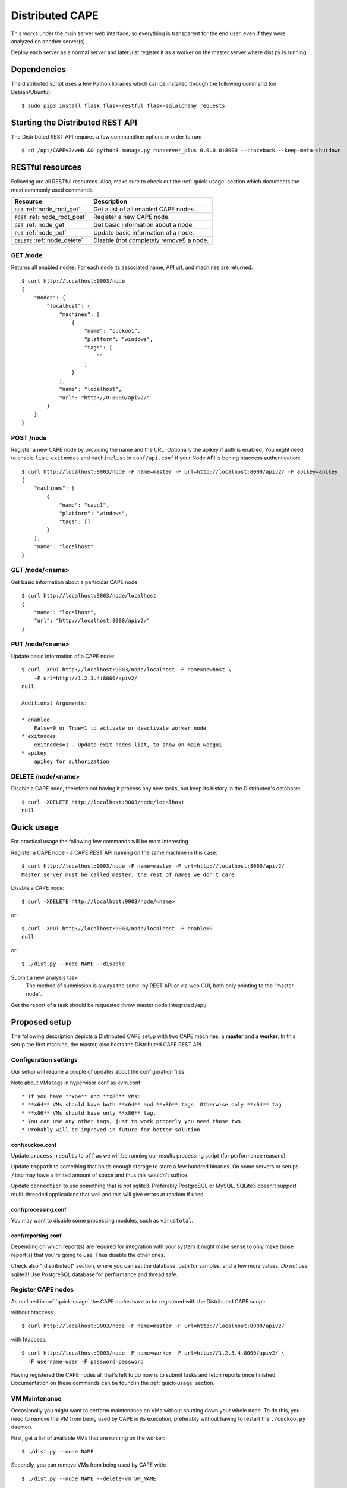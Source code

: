 ==================
Distributed CAPE
==================

This works under the main server web interface, so everything is transparent for the end user, even if they were analyzed on another server(s).

Deploy each server as a normal server and later just register it as a worker on the master server where dist.py is running.

Dependencies
============

The distributed script uses a few Python libraries which can be installed
through the following command (on Debian/Ubuntu)::

    $ sudo pip3 install flask flask-restful flask-sqlalchemy requests

Starting the Distributed REST API
=================================

The Distributed REST API requires a few commandline options in order to run::

    $ cd /opt/CAPEv2/web && python3 manage.py runserver_plus 0.0.0.0:8000 --traceback --keep-meta-shutdown


RESTful resources
=================

Following are all RESTful resources. Also, make sure to check out the
:ref:`quick-usage` section which documents the most commonly used commands.

+-----------------------------------+---------------------------------------------------------------+
| Resource                          | Description                                                   |
+===================================+===============================================================+
| ``GET`` :ref:`node_root_get`      | Get a list of all enabled CAPE nodes  .                       |
+-----------------------------------+---------------------------------------------------------------+
| ``POST`` :ref:`node_root_post`    | Register a new CAPE node.                                     |
+-----------------------------------+---------------------------------------------------------------+
| ``GET`` :ref:`node_get`           | Get basic information about a node.                           |
+-----------------------------------+---------------------------------------------------------------+
| ``PUT`` :ref:`node_put`           | Update basic information of a node.                           |
+-----------------------------------+---------------------------------------------------------------+
| ``DELETE`` :ref:`node_delete`     | Disable (not completely remove!) a node.                      |
+-----------------------------------+---------------------------------------------------------------+

.. _node_root_get:

GET /node
---------

Returns all enabled nodes. For each node its associated name, API url, and
machines are returned::

    $ curl http://localhost:9003/node
    {
        "nodes": {
            "localhost": {
                "machines": [
                    {
                        "name": "cuckoo1",
                        "platform": "windows",
                        "tags": [
                            ""
                        ]
                    }
                ],
                "name": "localhost",
                "url": "http://0:8000/apiv2/"
            }
        }
    }

.. _node_root_post:

POST /node
----------

Register a new CAPE node by providing the name and the URL. Optionally the apikey if auth is enabled,
You might need to enable ``list_exitnodes`` and ``machinelist`` in ``conf/api.conf``
if your Node API is behing htaccess authentication::

    $ curl http://localhost:9003/node -F name=master -F url=http://localhost:8000/apiv2/ -F apikey=apikey
    {
        "machines": [
            {
                "name": "cape1",
                "platform": "windows",
                "tags": []
            }
        ],
        "name": "localhost"
    }

.. _node_get:

GET /node/<name>
----------------

Get basic information about a particular CAPE node::

    $ curl http://localhost:9003/node/localhost
    {
        "name": "localhost",
        "url": "http://localhost:8000/apiv2/"
    }

.. _node_put:

PUT /node/<name>
----------------

Update basic information of a CAPE node::

    $ curl -XPUT http://localhost:9003/node/localhost -F name=newhost \
        -F url=http://1.2.3.4:8000/apiv2/
    null

    Additional Arguments:

    * enabled
        False=0 or True=1 to activate or deactivate worker node
    * exitnodes
        exitnodes=1 - Update exit nodes list, to show on main webgui
    * apikey
        apikey for authorization

.. _node_delete:

DELETE /node/<name>
-------------------

Disable a CAPE node, therefore not having it process any new tasks, but
keep its history in the Distributed's database::

    $ curl -XDELETE http://localhost:9003/node/localhost
    null

.. _quick-usage:

Quick usage
===========

For practical usage the following few commands will be most interesting.

Register a CAPE node - a CAPE REST API running on the same machine in this
case::

    $ curl http://localhost:9003/node -F name=master -F url=http://localhost:8000/apiv2/
    Master server must be called master, the rest of names we don't care


Disable a CAPE node::

    $ curl -XDELETE http://localhost:9003/node/<name>

or::

    $ curl -XPUT http://localhost:9003/node/localhost -F enable=0
    null

or::

    $ ./dist.py --node NAME --disable

Submit a new analysis task
    The method of submission is always the same: by REST API or via web GUI, both only pointing to the "master node".

Get the report of a task should be requested throw master node integrated /api/

Proposed setup
==============

The following description depicts a Distributed CAPE setup with two CAPE
machines, a **master** and a **worker**. In this setup the first machine,
the master, also hosts the Distributed CAPE REST API.

Configuration settings
----------------------

Our setup will require a couple of updates about the configuration
files.

Note about VMs tags in hypervisor conf as kvm.conf::

* If you have **x64** and **x86** VMs:
* **x64** VMs should have both **x64** and **x86** tags. Otherwise only **x64** tag
* **x86** VMs should have only **x86** tag.
* You can use any other tags, just to work properly you need those two.
* Probably will be improved in future for better solution

conf/cuckoo.conf
^^^^^^^^^^^^^^^^

Update ``process_results`` to ``off`` as we will be running our results
processing script (for performance reasons).

Update ``tmppath`` to something that holds enough storage to store a few
hundred binaries. On some servers or setups ``/tmp`` may have a limited amount
of space and thus this wouldn't suffice.

Update ``connection`` to use something that is *not* sqlite3. Preferably PostgreSQL or
MySQL. SQLite3 doesn't support multi-threaded applications that well and this
will give errors at random if used.

conf/processing.conf
^^^^^^^^^^^^^^^^^^^^

You may want to disable some processing modules, such as ``virustotal``.

conf/reporting.conf
^^^^^^^^^^^^^^^^^^^

Depending on which report(s) are required for integration with your system it
might make sense to only make those report(s) that you're going to use. Thus
disable the other ones.

Check also "[distributed]" section, where you can set the database, path for samples,
and a few more values.
*Do not* use sqlite3! Use PostgreSQL database for performance and thread safe.

Register CAPE nodes
---------------------

As outlined in :ref:`quick-usage` the CAPE nodes have to be registered with
the Distributed CAPE script::

without htaccess::

    $ curl http://localhost:9003/node -F name=master -F url=http://localhost:8000/apiv2/

with htaccess::

    $ curl http://localhost:9003/node -F name=worker -F url=http://1.2.3.4:8000/apiv2/ \
      -F username=user -F password=password

Having registered the CAPE nodes all that's left to do now is to submit
tasks and fetch reports once finished. Documentation on these commands can be
found in the :ref:`quick-usage` section.

VM Maintenance
--------------

Occasionally you might want to perform maintenance on VMs without shutting down your whole node.
To do this, you need to remove the VM from being used by CAPE in its execution, preferably without
having to restart the ``./cuckoo.py`` daemon.

First, get a list of available VMs that are running on the worker::

   $ ./dist.py --node NAME

Secondly, you can remove VMs from being used by CAPE with::

   $ ./dist.py --node NAME --delete-vm VM_NAME

When you are done editing your VMs you need to add them back to be used by ``cuckoo``. The easiest
way to do that is to disable the node, so no more tasks get submitted to it::

   $ ./dist.py --node NAME --disable

Wait for all running VMs to finish their tasks, and then restart the workers ``./cuckoo.py``, this will
re-insert the previously deleted VMs into the Database from ``conf/virtualbox.conf``.

Update the VM list on the master::

   $ ./dist.py --node NAME

And enable the worker again::

   $ ./dist.py --node NAME --enable


Good practice for production
----------------------------

The number of retrieved threads can be configured in reporting.conf

Installation of "uwsgi"::

    # nginx is optional
    # apt-get install uwsgi uwsgi-plugin-python3 nginx


It's better if you run "web" and "dist.py" as uwsgi application

uwsgi config for dist.py - Found at ``/opt/CAPE/uwsgi/capedist.ini``::

        [uwsgi]
        ; you might need to adjust plugin-dir path for your system
        ; plugins-dir = /usr/lib/uwsgi/plugins
        plugins = python38
        callable = app
        ; For venvs see - https://uwsgi-docs.readthedocs.io/en/latest/Python.html#virtualenv-support
        ; virtualenv = path_to_venv
        ;change this patch if is different
        chdir = /opt/CAPEv2/utils
        master = true
        mount = /=dist.py
        threads = 5
        workers = 1
        manage-script-name = true
        ; if you will use with nginx, comment next line
        socket = 0.0.0.0:9003
        safe-pidfile = /tmp/dist.pid
        protocol=http
        enable-threads = true
        lazy = true
        lazy-apps = True
        timeout = 600
        chmod-socket = 664
        chown-socket = cape:cape
        gui = cape
        uid = cape
        harakiri = 30
        hunder-lock = True
        stats = 127.0.0.1:9191


To run your api with config just execute as::

    # WEBGUI is started by systemd as cape-web.service
    $ uwsgi --ini /opt/CAPEv2/uwsgi/capedist.ini

To add your application to auto start after boot, copy your config file to::

    cp /opt/CAPEv2/uwsgi/capedist.ini /etc/uwsgi/apps-available/cape_dist.ini
    ln -s /etc/uwsgi/apps-available/cape_dist.ini /etc/uwsgi/apps-enabled

    service uwsgi restart

Optimizations::

    If you have many workers is recommended
        UWSGI:
            set processes to be able handle number of requests dist + dist2 + 10
        DB:
            set max connection number to be able handle number of requests dist + dist2 + 10


Distributed Mongo setup::

Set one mongo as master and the rest just point to it, in this example cuckoo_dist.fe is our master server.
Depending on your hardware you may prepend the next command before mongod

    $ numactl --interleave=all

This execute on all nodes, master included:
    * Very important, before the creation or recreation of the cluster, all /data should be removed to avoid problems with metadata

    $ mkdir -p /data/{config,}db

These commands should be executed only on the master::

    # create config server instance with the "cuckoo_config" replica set
    # Preferly to execute few config servers on different shards
    /usr/bin/mongod --configsvr --replSet cuckoo_config --bind_ip_all

    # initialize the "cuckoo_config" replica set
    mongosh --port 27019

    Execute in mongo console:
        rs.initiate({
          _id: "cuckoo_config",
          configsvr: true,
          members: [
            { _id: 0, host: "192.168.1.13:27019" },
          ]
        })

This should be started on all nodes including master::

    # start shard server
    /usr/bin/mongod --shardsvr --bind_ip 0.0.0.0 --port 27017 --replSet rs0

Add clients, execute on master mongo server::

    # start mongodb router instance that connects to the config server
    mongos --configdb cuckoo_config/192.168.1.13:27019 --port 27020 --bind_ip_all

    # in another terminal
    mongosh
    rs.initiate( {
       _id : "rs0",
       members: [
          { _id: 0, host: "192.168.1.x:27017" },
          { _id: 1, host: "192.168.1.x:27017" },
          { _id: 2, host: "192.168.1.x:27017" },
       ]
    })

    # Check which node is primary and change the prior if is incorrect
    # https://docs.mongodb.com/manual/tutorial/force-member-to-be-primary/
    cfg = rs.conf()
    cfg.members[0].priority = 0.5
    cfg.members[1].priority = 0.5
    cfg.members[2].priority = 1
    rs.reconfig(cfg, {"force": true})

    # Add arbiter only
    rs.addArb("192.168.1.51:27017")

    # Add replica set member, secondary
    rs.add({"host": "192.168.1.50:27017", "priority": 0.5})

    # add shards
    mongosh --port 27020

    Execute in mongo console:
        sh.addShard( "rs0/192.168.1.13:27017")
        sh.addShard( "rs0/192.168.1.44:27017")
        sh.addShard( "rs0/192.168.1.55:27017")
        sh.addShard( "rs0/192.168.1.62:27017")

Where 192.168.1.(2,3,4,5) is our CAPE workers::

    mongo
    use cuckoo
    # 5 days, last number is days
    db.analysis.insert({"name":"tutorials point"})
    db.calls.insert({"name":"tutorials point"})
    db.analysis.createIndex ( {"_id": "hashed" })
    db.calls.createIndex ( {"_id": "hashed"})

    db.analysis.createIndex ( {"createdAt": 1 }, {expireAfterSeconds:60*60*24*5} )
    db.calls.createIndex ( {"createdAt": 1}, {expireAfterSeconds:60*60*24*5} )

    mongosh --port 27020
    sh.enableSharding("cuckoo")
    sh.shardCollection("cuckoo.analysis", { "_id": "hashed" })
    sh.shardCollection("cuckoo.calls", { "_id": "hashed" })


To see stats on master::

    mongos using
    mongosh --host 127.0.0.1 --port 27020
    sh.status()

Modify cape reporting.conf [mongodb] to point all mongos in reporting.conf to
host = 127.0.0.1
port = 27020

To remove shard node::

    To see all shards:
    db.adminCommand( { listShards: 1 } )

    Then:
    use admin
    db.runCommand( { removeShard: "SHARD_NAME_HERE" } )

For more information see:
    https://docs.mongodb.com/manual/tutorial/remove-shards-from-cluster/


If you need extra help, check this:

See any of these files on your system::

    $ /etc/uwsgi/apps-available/README
    $ /etc/uwsgi/apps-enabled/README
    $ /usr/share/doc/uwsgi/README.Debian.gz
    $ /etc/default/uwsgi


Administration and some useful commands::

    https://docs.mongodb.com/manual/reference/command/nav-sharding/
    $ mongosh --host 127.0.0.1 --port 27020
    $ use admin
    $ db.adminCommand( { listShards: 1 } )

    $ mongosh --host 127.0.0.1 --port 27019
    $ db.adminCommand( { movePrimary: "cuckoo", to: "shard0000" } )
    $ db.adminCommand( { removeShard : "shard0002" } )

    $ # required for post movePrimary
    $ db.adminCommand("flushRouterConfig")
    $ mongosh --port 27020 --eval 'db.adminCommand("flushRouterConfig")' admin

    $ use cuckoo
    $ db.analysis.find({"shard" : "shard0002"},{"shard":1,"jumbo":1}).pretty()
    $ db.calls.getShardDistribution()

    To migrate data ensure:
    $ sh.setBalancerState(true)


User authentication and roles::

    # To create ADMIN
    use admin
    db.createUser(
        {
            user: "ADMIN_USERNAME",
            pwd: passwordPrompt(), // or cleartext password
            roles: [ { role: "userAdminAnyDatabase", db: "admin" }, "readWriteAnyDatabase" ]
        }
    )

    # To create user to read/write on specific database
    use cuckoo
    db.createUser(
        {
            user: "WORKER_USERNAME",
            pwd:  passwordPrompt(),   // or cleartext password
            roles: [ { role: "readWrite", db: "cuckoo" }, { role : "dbAdmin", db : "cuckoo"  }]
        }
    )


    # To enable auth in ``/etc/mongod.conf``, add next lines
    security:
        authorization: enabled

NFS data fetching::

    Nice comparision between NFS, SSHFS, SMB
    https://blog.ja-ke.tech/2019/08/27/nas-performance-sshfs-nfs-smb.html

To configure NFS on the main server (NFS calls it client)

    Install NFS client:
        *  sudo apt install nfs-common

    On client create folder per worker:
        mkdir -p /mnt/cape_worker_<worker_name>

    Add workers to fstab:
        <worker_ip/hostname>:/opt/CAPEv2 /mnt/cape_worker_<worker_name> nfs, auto,users,nofail,noatime,nolock,intr,tcp,actimeo=1800 0 0

    Example:
        192.168.1.3:/opt/CAPEv2 /mnt/cape_worker_1 nfs, auto,users,nofail,noatime,nolock,intr,tcp,actimeo=1800 0 0

CAPE worker(s) (NFS calls it servers)::

    Install NFS:
        * sudo apt install nfs-kernel-server
        * systemctl enable nfs-kernel-server

    Run `id cape`:
        * to get uid and gid to place inside of the file, Example:
            * `uid=997(cape) gid=1005(cape) groups=1005(cape),1002(libvirt),1003(kvm),1004(pcap)`

    Add entry to `/etc/exports`
        /opt/CAPEv2 <clinet_ip/hostname>(rw,no_subtree_check,all_squash,anonuid=<uid>,anongid=<gid>)
    Example:
        /opt/CAPEv2 192.168.1.1(rw,no_subtree_check,all_squash,anonuid=997,anongid=1005)

    Run command on worker:
        exportfs -rav

On CAPE main server run:
    Run `mount -a` to mount all NFS
    Edit `conf/reporting.conf` -> distributed -> nfs=yes

Online:

    Mongo Auth:
        https://docs.mongodb.com/manual/tutorial/enable-authentication/

    Help about UWSGI:
        http://vladikk.com/2013/09/12/serving-flask-with-nginx-on-ubuntu/

    Help about mongo distributed/sharded:
            http://dws.la/deploying-a-sharded-cluster-in-mongodb/
            https://docs.mongodb.com/manual/tutorial/deploy-replica-set/
